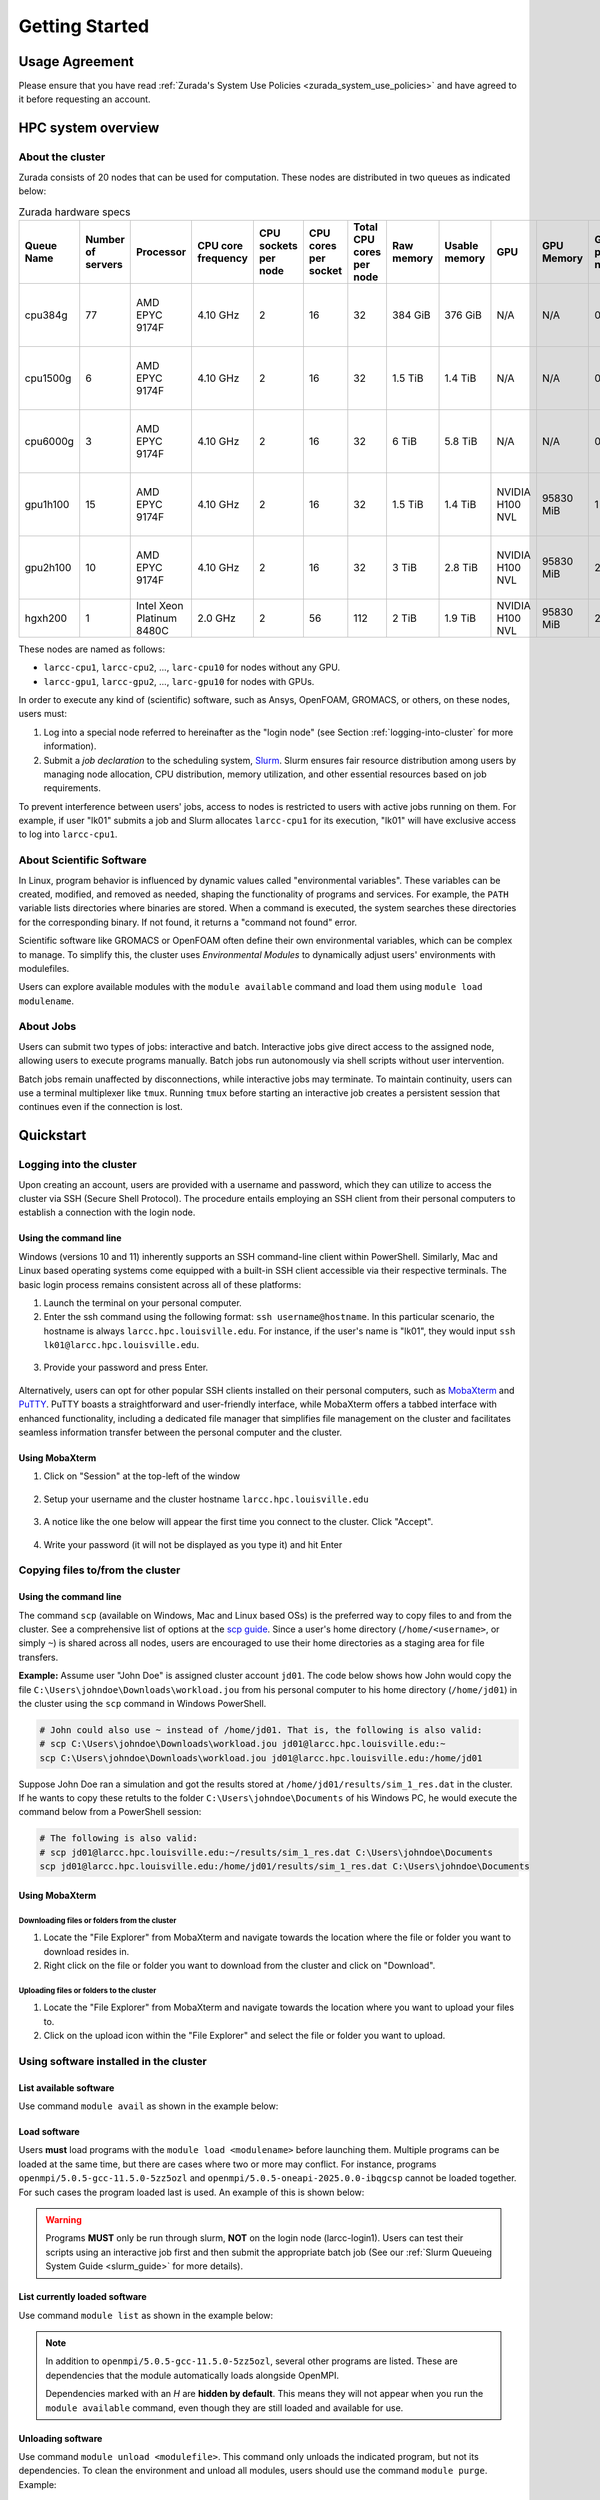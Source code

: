 Getting Started
###############

.. _usage-agreemet:

Usage Agreement
===============

Please ensure that you have read :ref:`Zurada's System Use Policies <zurada_system_use_policies>`
and have agreed to it before requesting an account.

HPC system overview
===================

About the cluster
-----------------

Zurada consists of 20 nodes that can be used for computation. These nodes are distributed in two queues
as indicated below:

.. list-table:: Zurada hardware specs
   :widths: 3 3 3 3 3 3 3 3 3 3 3 3 3
   :header-rows: 1

   * - Queue Name
     - Number of servers
     - Processor
     - CPU core frequency
     - CPU sockets per node
     - CPU cores per socket
     - Total CPU cores per node
     - Raw memory
     - Usable memory
     - GPU
     - GPU Memory
     - GPUs per node
     - Local storage per node
   * - cpu384g
     - 77
     - AMD EPYC 9174F
     - 4.10 GHz
     - 2
     - 16
     - 32
     - 384 GiB
     - 376 GiB
     - N/A
     - N/A
     - 0
     - 480 GB SATA mixed use SSD
   * - cpu1500g
     - 6
     - AMD EPYC 9174F
     - 4.10 GHz
     - 2
     - 16
     - 32
     - 1.5 TiB
     - 1.4 TiB
     - N/A
     - N/A
     - 0
     - 6.4 TB SATA mixed use SSD
   * - cpu6000g
     - 3
     - AMD EPYC 9174F
     - 4.10 GHz
     - 2
     - 16
     - 32
     - 6 TiB
     - 5.8 TiB
     - N/A
     - N/A
     - 0
     - 6.4 TB SATA mixed use SSD
   * - gpu1h100
     - 15
     - AMD EPYC 9174F
     - 4.10 GHz
     - 2
     - 16
     - 32
     - 1.5 TiB
     - 1.4 TiB
     - NVIDIA H100 NVL
     - 95830 MiB
     - 1
     - 6.4 TB SATA mixed use SSD
   * - gpu2h100
     - 10
     - AMD EPYC 9174F
     - 4.10 GHz
     - 2
     - 16
     - 32
     - 3 TiB
     - 2.8 TiB
     - NVIDIA H100 NVL
     - 95830 MiB
     - 2
     - 6.4 TB SATA mixed use SSD
   * - hgxh200
     - 1
     - Intel Xeon Platinum 8480C
     - 2.0 GHz
     - 2
     - 56
     - 112
     - 2 TiB
     - 1.9 TiB
     - NVIDIA H100 NVL
     - 95830 MiB
     - 2
     - 30 TB NVMe

These nodes are named as follows:

- ``larcc-cpu1``, ``larcc-cpu2``, ..., ``larc-cpu10`` for nodes without any GPU.
- ``larcc-gpu1``, ``larcc-gpu2``, ..., ``larc-gpu10`` for nodes with GPUs.

In order to execute any kind of (scientific) software, such as Ansys, OpenFOAM, GROMACS, or others,
on these nodes, users must:

1. Log into a special node referred to hereinafter as the "login node" (see Section :ref:`logging-into-cluster` for more information).
2. Submit a *job declaration* to the scheduling system, `Slurm <https://slurm.schedmd.com/quickstart.html>`_. 
   Slurm ensures fair resource distribution among users by managing node allocation,
   CPU distribution, memory utilization, and other essential resources based on job requirements.

To prevent interference between users' jobs, access to nodes is restricted
to users with active jobs running on them. For example, if user "lk01" submits a job and
Slurm allocates ``larcc-cpu1`` for its execution, "lk01" will have exclusive access to log into ``larcc-cpu1``.

About Scientific Software
-------------------------

In Linux, program behavior is influenced by dynamic values called "environmental variables".
These variables can be created, modified, and removed as needed, shaping the functionality
of programs and services. For example, the ``PATH`` variable lists directories where binaries are stored.
When a command is executed, the system searches these directories for the corresponding binary.
If not found, it returns a "command not found" error.

Scientific software like GROMACS or OpenFOAM often define their own environmental variables,
which can be complex to manage. To simplify this, the cluster uses *Environmental Modules*
to dynamically adjust users' environments with modulefiles.

Users can explore available modules with the ``module available`` command and load
them using ``module load modulename``.

About Jobs
----------

Users can submit two types of jobs: interactive and batch.
Interactive jobs give direct access to the assigned node, allowing users to execute programs manually.
Batch jobs run autonomously via shell scripts without user intervention.

Batch jobs remain unaffected by disconnections, while interactive jobs may terminate.
To maintain continuity, users can use a terminal multiplexer like ``tmux``.
Running ``tmux`` before starting an interactive job creates
a persistent session that continues even if the connection is lost.

Quickstart
==========

.. _logging-into-cluster:

Logging into the cluster
------------------------

Upon creating an account, users are provided with a username and password, 
which they can utilize to access the cluster via SSH (Secure Shell Protocol).
The procedure entails employing an SSH client from their personal computers
to establish a connection with the login node. 

Using the command line
^^^^^^^^^^^^^^^^^^^^^^

Windows (versions 10 and 11)
inherently supports an SSH command-line client within PowerShell. Similarly, 
Mac and Linux based operating systems come equipped with a built-in SSH client
accessible via their respective terminals. 
The basic login process remains consistent across all of these platforms:

1. Launch the terminal on your personal computer.
2. Enter the ssh command using the following format: ``ssh username@hostname``. 
   In this particular scenario, the hostname is always ``larcc.hpc.louisville.edu``.
   For instance, if the user's name is "lk01", they would input
   ``ssh lk01@larcc.hpc.louisville.edu``.
   
  .. image:: images/login_example.png
    :width: 600
    :alt: Example: cluster login

3. Provide your password and press Enter.

  .. image:: images/login_example_2.png
    :width: 600
    :alt: Example: logged into the cluster

Alternatively, users can opt for other popular SSH clients installed on their personal computers,
such as `MobaXterm <https://mobaxterm.mobatek.net/>`_ and `PuTTY <https://www.chiark.greenend.org.uk/~sgtatham/putty/latest.html>`_.
PuTTY boasts a straightforward and user-friendly interface, while MobaXterm offers a 
tabbed interface with enhanced functionality, including a dedicated file manager 
that simplifies file management on the cluster and facilitates seamless information
transfer between the personal computer and the cluster.

Using MobaXterm
^^^^^^^^^^^^^^^

1. Click on "Session" at the top-left of the window

  .. image:: images/mobaxterm_conn_setup_1.png
    :width: 800

2. Setup your username and the cluster hostname ``larcc.hpc.louisville.edu``

  .. image:: images/mobaxterm_conn_setup_2.png
    :width: 800

3. A notice like the one below will appear the first time you connect to the cluster.
   Click "Accept".

  .. image:: images/mobaxterm_conn_setup_3.png
    :width: 800

4. Write your password (it will not be displayed as you type it) and hit Enter

  .. image:: images/mobaxterm_conn_setup_4.png
    :width: 800

Copying files to/from the cluster
---------------------------------

Using the command line
^^^^^^^^^^^^^^^^^^^^^^

The command ``scp`` (available on Windows, Mac and Linux based OSs) is the preferred way
to copy files to and from the cluster. See a comprehensive list of options at the
`scp guide <https://man.openbsd.org/scp>`_. Since a user's
home directory (``/home/<username>``, or simply ``~``) is shared across all nodes, users are encouraged
to use their home directories as a staging area for file transfers.

**Example:** Assume user "John Doe" is assigned cluster account ``jd01``. The code below
shows how John would copy the file ``C:\Users\johndoe\Downloads\workload.jou`` from his
personal computer to his home directory (``/home/jd01``) in the cluster using the 
``scp`` command in Windows PowerShell.

..  code-block:: powershell
    
    # John could also use ~ instead of /home/jd01. That is, the following is also valid:
    # scp C:\Users\johndoe\Downloads\workload.jou jd01@larcc.hpc.louisville.edu:~
    scp C:\Users\johndoe\Downloads\workload.jou jd01@larcc.hpc.louisville.edu:/home/jd01

Suppose John Doe ran a simulation and got the results stored at ``/home/jd01/results/sim_1_res.dat``
in the cluster. If he wants to copy these retults to the folder ``C:\Users\johndoe\Documents`` 
of his Windows PC, he would execute the command below from a PowerShell session:

..  code-block:: powershell
    
    # The following is also valid:
    # scp jd01@larcc.hpc.louisville.edu:~/results/sim_1_res.dat C:\Users\johndoe\Documents
    scp jd01@larcc.hpc.louisville.edu:/home/jd01/results/sim_1_res.dat C:\Users\johndoe\Documents

Using MobaXterm
^^^^^^^^^^^^^^^

Downloading files or folders from the cluster
~~~~~~~~~~~~~~~~~~~~~~~~~~~~~~~~~~~~~~~~~~~~~

1. Locate the "File Explorer" from MobaXterm and navigate towards the location where the file
   or folder you want to download resides in.

2. Right click on the file or folder you want to download from the cluster and click on "Download".

Uploading files or folders to the cluster
~~~~~~~~~~~~~~~~~~~~~~~~~~~~~~~~~~~~~~~~~

1. Locate the "File Explorer" from MobaXterm and navigate towards the location where 
   you want to upload your files to.

2. Click on the upload icon within the "File Explorer" and select the file or folder you want to
   upload.

Using software installed in the cluster
---------------------------------------

List available software
^^^^^^^^^^^^^^^^^^^^^^^

Use command ``module avail`` as shown in the example below:

..  code-block:: bash
  :caption: Example list of available software
    
    [user@larcc-login1 ~]$ module av

    ------------------------- /opt/shared/modulefiles/auto/linux-rocky9-x86_64/Core --------------------------
       apptainer/1.3.4-gcc-11.5.0-as2nnsb                        miniforge3/24.3.0-0-gcc-11.5.0-wkw4vym
       cuda/12.8.1-gcc-11.5.0-xfem4z6                            mvapich/3.0-gcc-11.5.0-lkmtzx7
       hpl/2.3-oneapi-2025.0.0-intel-oneapi-mpi-e4nh4jf          nvhpc/25.3-gcc-11.5.0-mbzjfew
       intel-oneapi-compilers/2025.0.0-gcc-11.5.0-q7zplj3        openmpi/5.0.5-gcc-11.5.0-5zz5ozl
       intel-oneapi-mkl/2025.0.0-oneapi-2025.0.0-azdrlfn         openmpi/5.0.5-oneapi-2025.0.0-ibqgcsp  (D)
       intel-oneapi-mpi/2021.14.0-oneapi-2025.0.0-qyvyj3p        python/3.12.10-oneapi-2025.0.0-zz5mjcp
       matlab/r2024b-gcc-11.5.0-3dizvwe                          r/4.4.1-gcc-11.5.0-56jqenf
       matlab/r2025a-gcc-11.5.0-cj4bjqf                   (D)

    --------------------------------- /usr/share/lmod/lmod/modulefiles/Core ----------------------------------
       lmod    settarg

      Where:
       D:  Default Module

Load software
^^^^^^^^^^^^^

Users **must** load programs with the ``module load <modulename>`` before launching them.
Multiple programs can be loaded at the same time, but there are cases where two or more may conflict.
For instance, programs ``openmpi/5.0.5-gcc-11.5.0-5zz5ozl`` and ``openmpi/5.0.5-oneapi-2025.0.0-ibqgcsp``
cannot be loaded together.
For such cases the program loaded last is used. An example of this is shown below:

..  code-block:: bash
  :caption: Example of conflicting programs

    [user@larcc-login1 ~]$ module load openmpi/5.0.5-gcc-11.5.0-5zz5ozl
    [user@larcc-login1 ~]$ module load openmpi/5.0.5-oneapi-2025.0.0-ibqgcsp

    The following have been reloaded with a version change:
      1) openmpi/5.0.5-gcc-11.5.0-5zz5ozl => openmpi/5.0.5-oneapi-2025.0.0-ibqgcsp

    [user@larcc-login1 ~]$

.. warning::
    Programs **MUST** only be run through slurm, **NOT** on the login node (larcc-login1).
    Users can test their scripts using an interactive job first and then submit the appropriate
    batch job (See our :ref:`Slurm Queueing System Guide <slurm_guide>` for more details).

List currently loaded software
^^^^^^^^^^^^^^^^^^^^^^^^^^^^^^

Use command ``module list`` as shown in the example below:

..  code-block:: bash
  :caption: Example list of currently loaded software

    [user@larcc-login1 ~]$ module load openmpi/5.0.5-gcc-11.5.0-5zz5ozl
    [user@larcc-login1 ~]$ module list

    Currently Loaded Modules:
      1) glibc/2.34-gcc-11.5.0-4dat34u         (H)  10) openssl/3.2.2-gcc-11.5.0-czvghva    (H)
      2) gcc-runtime/11.5.0-gcc-11.5.0-svvevyo (H)  11) libevent/2.1.12-gcc-11.5.0-cufjpkl  (H)
      3) libpciaccess/0.17-gcc-11.5.0-jgqvvje  (H)  12) libfabric/1.22.0-gcc-11.5.0-5axk6y7 (H)
      4) libiconv/1.17-gcc-11.5.0-vmtcdle      (H)  13) numactl/2.0.18-gcc-11.5.0-zmb5tw7   (H)
      5) xz/5.4.6-gcc-11.5.0-7mfzihn           (H)  14) openssh/8.7p1-gcc-11.5.0-rryqbxc    (H)
      6) zlib-ng/2.2.1-gcc-11.5.0-44cipbd      (H)  15) pmix/5.0.3-gcc-11.5.0-zdm7pmx       (H)
      7) libxml2/2.13.4-gcc-11.5.0-olld6vt     (H)  16) slurm/24.11.4-gcc-11.5.0-tevb6bm    (H)
      8) ncurses/6.5-gcc-11.5.0-stitjip        (H)  17) ucx/1.17.0-gcc-11.5.0-l3qrneo       (H)
      9) hwloc/2.11.1-gcc-11.5.0-a6whu6s       (H)  18) openmpi/5.0.5-gcc-11.5.0-5zz5ozl

      Where:
       H:  Hidden Module

.. note::

   In addition to ``openmpi/5.0.5-gcc-11.5.0-5zz5ozl``, several other programs are listed.
   These are dependencies that the module automatically loads alongside OpenMPI.

   Dependencies marked with an *H* are **hidden by default**. 
   This means they will not appear when you run the ``module available`` command,
   even though they are still loaded and available for use.

Unloading software
^^^^^^^^^^^^^^^^^^

Use command ``module unload <modulefile>``. This command only unloads the
indicated program, but not its dependencies. To clean the environment and
unload all modules, users should use the command ``module purge``. Example:

..  code-block:: bash
  :caption: Example on how to unload software

    [user@larcc-login1 ~]$ module load openmpi/5.0.5-gcc-11.5.0-5zz5ozl
    [user@larcc-login1 ~]$ module list

    Currently Loaded Modules:
      1) glibc/2.34-gcc-11.5.0-4dat34u         (H)  10) openssl/3.2.2-gcc-11.5.0-czvghva    (H)
      2) gcc-runtime/11.5.0-gcc-11.5.0-svvevyo (H)  11) libevent/2.1.12-gcc-11.5.0-cufjpkl  (H)
      3) libpciaccess/0.17-gcc-11.5.0-jgqvvje  (H)  12) libfabric/1.22.0-gcc-11.5.0-5axk6y7 (H)
      4) libiconv/1.17-gcc-11.5.0-vmtcdle      (H)  13) numactl/2.0.18-gcc-11.5.0-zmb5tw7   (H)
      5) xz/5.4.6-gcc-11.5.0-7mfzihn           (H)  14) openssh/8.7p1-gcc-11.5.0-rryqbxc    (H)
      6) zlib-ng/2.2.1-gcc-11.5.0-44cipbd      (H)  15) pmix/5.0.3-gcc-11.5.0-zdm7pmx       (H)
      7) libxml2/2.13.4-gcc-11.5.0-olld6vt     (H)  16) slurm/24.11.4-gcc-11.5.0-tevb6bm    (H)
      8) ncurses/6.5-gcc-11.5.0-stitjip        (H)  17) ucx/1.17.0-gcc-11.5.0-l3qrneo       (H)
      9) hwloc/2.11.1-gcc-11.5.0-a6whu6s       (H)  18) openmpi/5.0.5-gcc-11.5.0-5zz5ozl

      Where:
       H:  Hidden Module



    [user@larcc-login1 ~]$ module purge
    [user@larcc-login1 ~]$ module list
    No modules loaded
    [user@larcc-login1 ~]$

Queues and jobs
---------------

- The cluster has two queues named *compute* and *gpu*.
- To **see information about queues**, users can use the ``sinfo`` command.
- When users send jobs, they can monitor their job status using the ``squeue`` command.
- To **launch an interactive job**, users can user the
  ``srun --time=<walltime> --pty /bin/bash -i`` command.
  See Section :ref:`Starting an interactive job <interactive_job>` for more information.
- To **submit an unattended job**, users can use the command ``sbatch`` as follows: 
  ``sbatch /path/to/sbatch/script``.
  See Section :ref:`Submitting batch jobs <batch_job>` for more information
- To **cancel jobs**, users can use the ``scancel`` command as follows: ``scancel jobid``

Policies
========

Installing packages system-wide
-------------------------------

The Research Computing team reviews software installation requests on a case-by-case basis
to determine whether an application should be installed system-wide or is better suited for local installation
in a user's home directory. In the latter case, we are happy to provide guidance.

Please note that global installations can be time-consuming due to complex dependency chains.
If a package definition does not already exist, we must create one to automate the build process,
including definitions for all dependencies. Since these dependencies are often maintained by different teams,
compiling and integrating them can be challenging and time-intensive.

While environment modules make it easy to load software, they are not part of the package-building
or automation process.

Due to the high volume of requests, we prioritize faster solutions like Conda and
reserve global installations for cases where no suitable alternative exists.

Running applications on the login nodes
---------------------------------------

Users should avoid running resource-intensive workloads on the login nodes,
as this can degrade performance and hinder others from accessing the cluster or submitting jobs.
To maintain a stable and fair environment, the Research Computing Team reserves the right to terminate
any user processes on the login nodes that are found to negatively impact other users.

.. _resource_restrictions:

Resource restrictions
---------------------

.. note::

  Please note that exceptions to the restrictions described below **CAN** be made.

  If your workload needs to be given more time to run, you need to use more nodes than
  what is allowed by default, among others, please reach out to us by creating a ticket
  and we will be happy to evaluate your case.

Job runtime restrictions
^^^^^^^^^^^^^^^^^^^^^^^^

- If the ``--time`` option is not specified when submitting a job,
  a default runtime of 12 hours is imposed on said job.
  This applies to both interactive and batch jobs.
- Jobs sent to the ``compute`` partition can only run for a maximum of 72 hours.
- Jobs sent to the ``gpu`` partition can only run for a maximum of 48 hours.
- Users can use a maximum of 2 nodes (across all partitions) at a given time. For example:

  - Consider user *jd01* submits 2 jobs named *A* and *B* such that
    job *A* requests a node from the ``compute`` partition and *B* from the ``gpu`` partition.
    Once both jobs start running, any subsequent job *jd01* submits will be queued
    (i.e. placed in ``PENDING``, or ``PD``, status). Here is an example of how the
    output of the ``squeue`` command would look like:

    .. code-block:: text

      JOBID PARTITION     NAME     USER ST       TIME  NODES NODELIST(REASON)
        800   compute        A     jd01  R 1-21:32:01      1 larcc-cpu1
        799       gpu        B     jd01  R 1-21:32:22      1 larcc-gpu1
        821       gpu        C     jd01 PD       0:00      1 (QOSMaxNodePerUserLimit)

- Users can submit a maximum of 20 jobs across all partitions.

Storage restrictions
^^^^^^^^^^^^^^^^^^^^

- ``home`` storage has a quota of 1TB per user.
- If multiple users from a research lab require a shared space where they can all colaborate,
  their PI (i.e. research coordinator, advisor, etc.) must reach out to us through a :ref:`ticket <user_support_tickets>`. We
  will then evaluate the case and discuss storage capacity, allowed users, among others.

For more information about capacity, storage types, etc., users are encouraged to read
:ref:`our storage guide <storage-on-compute-nodes>`.